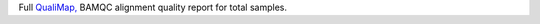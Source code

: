 Full `QualiMap, <http://qualimap.conesalab.org/doc_html/analysis.html#bam-qc>`_ BAMQC alignment quality report for total samples.
